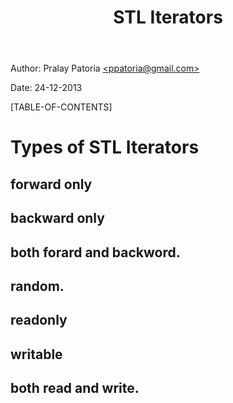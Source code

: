 #+BEGIN_HTML
<meta http-equiv="Content-Style-Type" content="text/css">
<link rel="stylesheet" href="../../../css/org-style.css" type="text/css" />
<style type="text/css"/><!--
  pre.display { font-family:inherit }
  pre.format  { font-family:inherit }
  pre.smalldisplay { font-family:inherit; font-size:smaller }
  pre.smallformat  { font-family:inherit; font-size:smaller }
  pre.smallexample { font-size:smaller }
  pre.smalllisp    { font-size:smaller }
  span.sc    { font-variant:small-caps }
  span.roman { font-family:serif; font-weight:normal; } 
  span.sansserif { font-family:sans-serif; font-weight:normal; } 
--></style>
#+END_HTML
#+TITLE: STL Iterators 
#+BEGIN_HTML
<div id="postamble">
<p class="author"> Author: Pralay Patoria
<a href="mailto:ppatoria@gmail.com">&lt;ppatoria@gmail.com&gt;</a>
</p>
<p class="date"> Date: 24-12-2013</p>
</div>
#+END_HTML
#+OPTIONS: date:nil, creator:nil, author:nil				

[TABLE-OF-CONTENTS]

* Types of STL Iterators 
** forward only
** backward only
** both forard and backword.
** random.
** readonly
** writable
** both read and write.



